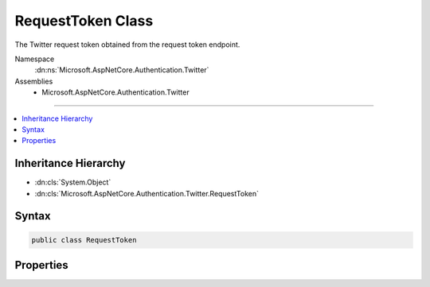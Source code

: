 

RequestToken Class
==================






The Twitter request token obtained from the request token endpoint.


Namespace
    :dn:ns:`Microsoft.AspNetCore.Authentication.Twitter`
Assemblies
    * Microsoft.AspNetCore.Authentication.Twitter

----

.. contents::
   :local:



Inheritance Hierarchy
---------------------


* :dn:cls:`System.Object`
* :dn:cls:`Microsoft.AspNetCore.Authentication.Twitter.RequestToken`








Syntax
------

.. code-block:: csharp

    public class RequestToken








.. dn:class:: Microsoft.AspNetCore.Authentication.Twitter.RequestToken
    :hidden:

.. dn:class:: Microsoft.AspNetCore.Authentication.Twitter.RequestToken

Properties
----------

.. dn:class:: Microsoft.AspNetCore.Authentication.Twitter.RequestToken
    :noindex:
    :hidden:

    
    .. dn:property:: Microsoft.AspNetCore.Authentication.Twitter.RequestToken.CallbackConfirmed
    
        
        :rtype: System.Boolean
    
        
        .. code-block:: csharp
    
            public bool CallbackConfirmed
            {
                get;
                set;
            }
    
    .. dn:property:: Microsoft.AspNetCore.Authentication.Twitter.RequestToken.Properties
    
        
    
        
        Gets or sets a property bag for common authentication properties.
    
        
        :rtype: Microsoft.AspNetCore.Http.Authentication.AuthenticationProperties
    
        
        .. code-block:: csharp
    
            public AuthenticationProperties Properties
            {
                get;
                set;
            }
    
    .. dn:property:: Microsoft.AspNetCore.Authentication.Twitter.RequestToken.Token
    
        
    
        
        Gets or sets the Twitter request token.
    
        
        :rtype: System.String
    
        
        .. code-block:: csharp
    
            public string Token
            {
                get;
                set;
            }
    
    .. dn:property:: Microsoft.AspNetCore.Authentication.Twitter.RequestToken.TokenSecret
    
        
    
        
        Gets or sets the Twitter token secret.
    
        
        :rtype: System.String
    
        
        .. code-block:: csharp
    
            public string TokenSecret
            {
                get;
                set;
            }
    

